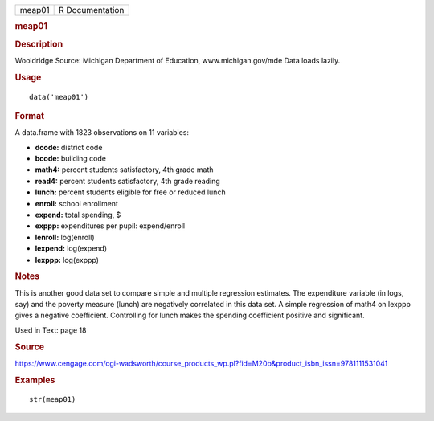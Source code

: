 .. container::

   .. container::

      ====== ===============
      meap01 R Documentation
      ====== ===============

      .. rubric:: meap01
         :name: meap01

      .. rubric:: Description
         :name: description

      Wooldridge Source: Michigan Department of Education,
      www.michigan.gov/mde Data loads lazily.

      .. rubric:: Usage
         :name: usage

      ::

         data('meap01')

      .. rubric:: Format
         :name: format

      A data.frame with 1823 observations on 11 variables:

      -  **dcode:** district code

      -  **bcode:** building code

      -  **math4:** percent students satisfactory, 4th grade math

      -  **read4:** percent students satisfactory, 4th grade reading

      -  **lunch:** percent students eligible for free or reduced lunch

      -  **enroll:** school enrollment

      -  **expend:** total spending, $

      -  **exppp:** expenditures per pupil: expend/enroll

      -  **lenroll:** log(enroll)

      -  **lexpend:** log(expend)

      -  **lexppp:** log(exppp)

      .. rubric:: Notes
         :name: notes

      This is another good data set to compare simple and multiple
      regression estimates. The expenditure variable (in logs, say) and
      the poverty measure (lunch) are negatively correlated in this data
      set. A simple regression of math4 on lexppp gives a negative
      coefficient. Controlling for lunch makes the spending coefficient
      positive and significant.

      Used in Text: page 18

      .. rubric:: Source
         :name: source

      https://www.cengage.com/cgi-wadsworth/course_products_wp.pl?fid=M20b&product_isbn_issn=9781111531041

      .. rubric:: Examples
         :name: examples

      ::

          str(meap01)
